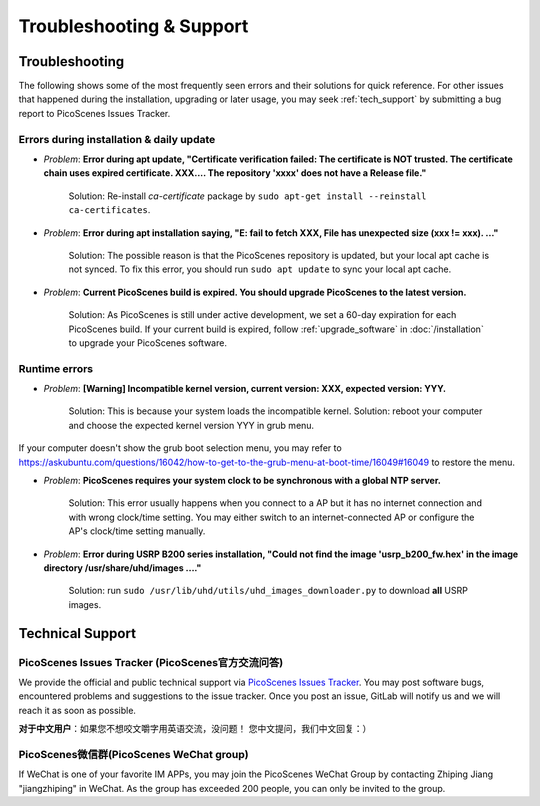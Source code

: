 Troubleshooting & Support
=================================================

Troubleshooting
-----------------------

The following shows some of the most frequently seen errors and their solutions for quick reference. For other issues that happened during the installation, upgrading or later usage, you may seek :ref:`tech_support` by submitting a bug report to PicoScenes Issues Tracker.


Errors during installation \& daily update
++++++++++++++++++++++++++++++++++++++++++++

- *Problem*: **Error during apt update, "Certificate verification failed: The certificate is NOT trusted. The certificate chain uses expired certificate. XXX.... The repository 'xxxx' does not have a Release file."**

    Solution: Re-install *ca-certificate* package by ``sudo apt-get install --reinstall ca-certificates``.

- *Problem*: **Error during apt installation saying, "E: fail to fetch XXX, File has unexpected size (xxx != xxx). ..."**

    Solution: The possible reason is that the PicoScenes repository is updated, but your local apt cache is not synced. To fix this error, you should run ``sudo apt update`` to sync your local apt cache.

- *Problem*: **Current PicoScenes build is expired. You should upgrade PicoScenes to the latest version.**

    Solution: As PicoScenes is still under active development, we set a 60-day expiration for each PicoScenes build. If your current build is expired, follow :ref:`upgrade_software` in :doc:`/installation` to upgrade your PicoScenes software.

Runtime errors
++++++++++++++++++++++++++++++++++++++++++++

- *Problem*: **[Warning] Incompatible kernel version, current version: XXX, expected version: YYY.**

    Solution: This is because your system loads the incompatible kernel. Solution: reboot your computer and choose the expected kernel version YYY in grub menu. 

If your computer doesn't show the grub boot selection menu, you may refer to https://askubuntu.com/questions/16042/how-to-get-to-the-grub-menu-at-boot-time/16049#16049 to restore the menu.

- *Problem*: **PicoScenes requires your system clock to be synchronous with a global NTP server.**

    Solution: This error usually happens when you connect to a AP but it has no internet connection and with wrong clock/time setting. You may either switch to an internet-connected AP or configure the AP's clock/time setting manually. 

- *Problem*: **Error during USRP B200 series installation, "Could not find the image 'usrp_b200_fw.hex' in the image directory /usr/share/uhd/images ...."**

    Solution: run ``sudo /usr/lib/uhd/utils/uhd_images_downloader.py`` to download **all** USRP images.



.. _tech_support:

Technical Support
-------------------------

PicoScenes Issues Tracker (PicoScenes官方交流问答)
++++++++++++++++++++++++++++++++++++++++++++++++++++++++

We provide the official and public technical support via `PicoScenes Issues Tracker <https://gitlab.com/wifisensing/picoscenes-issue-tracker/issues>`_. You may post software bugs, encountered problems and suggestions to the issue tracker. Once you post an issue, GitLab will notify us and we will reach it as soon as possible.

**对于中文用户**：如果您不想咬文嚼字用英语交流，没问题！ 您中文提问，我们中文回复：）

PicoScenes微信群(PicoScenes WeChat group)
++++++++++++++++++++++++++++++++++++++++++
If WeChat is one of your favorite IM APPs, you may join the PicoScenes WeChat Group by contacting Zhiping Jiang "jiangzhiping" in WeChat. As the group has exceeded 200 people, you can only be invited to the group.
